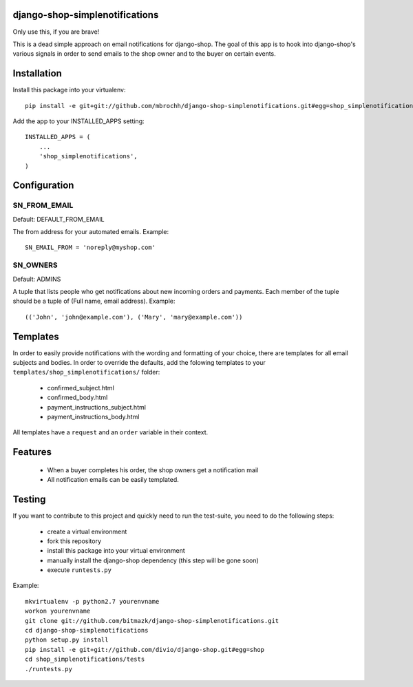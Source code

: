 django-shop-simplenotifications
================================

Only use this, if you are brave!

This is a dead simple approach on email notifications for django-shop. The
goal of this app is to hook into django-shop's various signals in order to 
send emails to the shop owner and to the buyer on certain events.

Installation
=============

Install this package into your virtualenv::

  pip install -e git+git://github.com/mbrochh/django-shop-simplenotifications.git#egg=shop_simplenotifications

Add the app to your INSTALLED_APPS setting::

  INSTALLED_APPS = (
      ...
      'shop_simplenotifications',
  )

Configuration
==============

SN_FROM_EMAIL
++++++++++++++

Default: DEFAULT_FROM_EMAIL

The from address for your automated emails. Example::

  SN_EMAIL_FROM = 'noreply@myshop.com'

SN_OWNERS
++++++++++

Default: ADMINS

A tuple that lists people who get notifications about new incoming orders and
payments. Each member of the tuple should be a tuple of
(Full name, email address). Example::

  (('John', 'john@example.com'), ('Mary', 'mary@example.com'))

Templates
==========

In order to easily provide notifications with the wording and formatting of
your choice, there are templates for all email subjects and bodies. In order
to override the defaults, add the folowing templates to your
``templates/shop_simplenotifications/`` folder:

  * confirmed_subject.html
  * confirmed_body.html
  * payment_instructions_subject.html
  * payment_instructions_body.html

All templates have a ``request`` and an ``order`` variable in their context.

Features
=========

  * When a buyer completes his order, the shop owners get a notification mail
  * All notification emails can be easily templated.

Testing
========

If you want to contribute to this project and quickly need to run the
test-suite, you need to do the following steps:

  * create a virtual environment
  * fork this repository
  * install this package into your virtual environment
  * manually install the django-shop dependency (this step will be gone soon)
  * execute ``runtests.py``

Example::

  mkvirtualenv -p python2.7 yourenvname
  workon yourenvname
  git clone git://github.com/bitmazk/django-shop-simplenotifications.git
  cd django-shop-simplenotifications
  python setup.py install
  pip install -e git+git://github.com/divio/django-shop.git#egg=shop
  cd shop_simplenotifications/tests
  ./runtests.py

